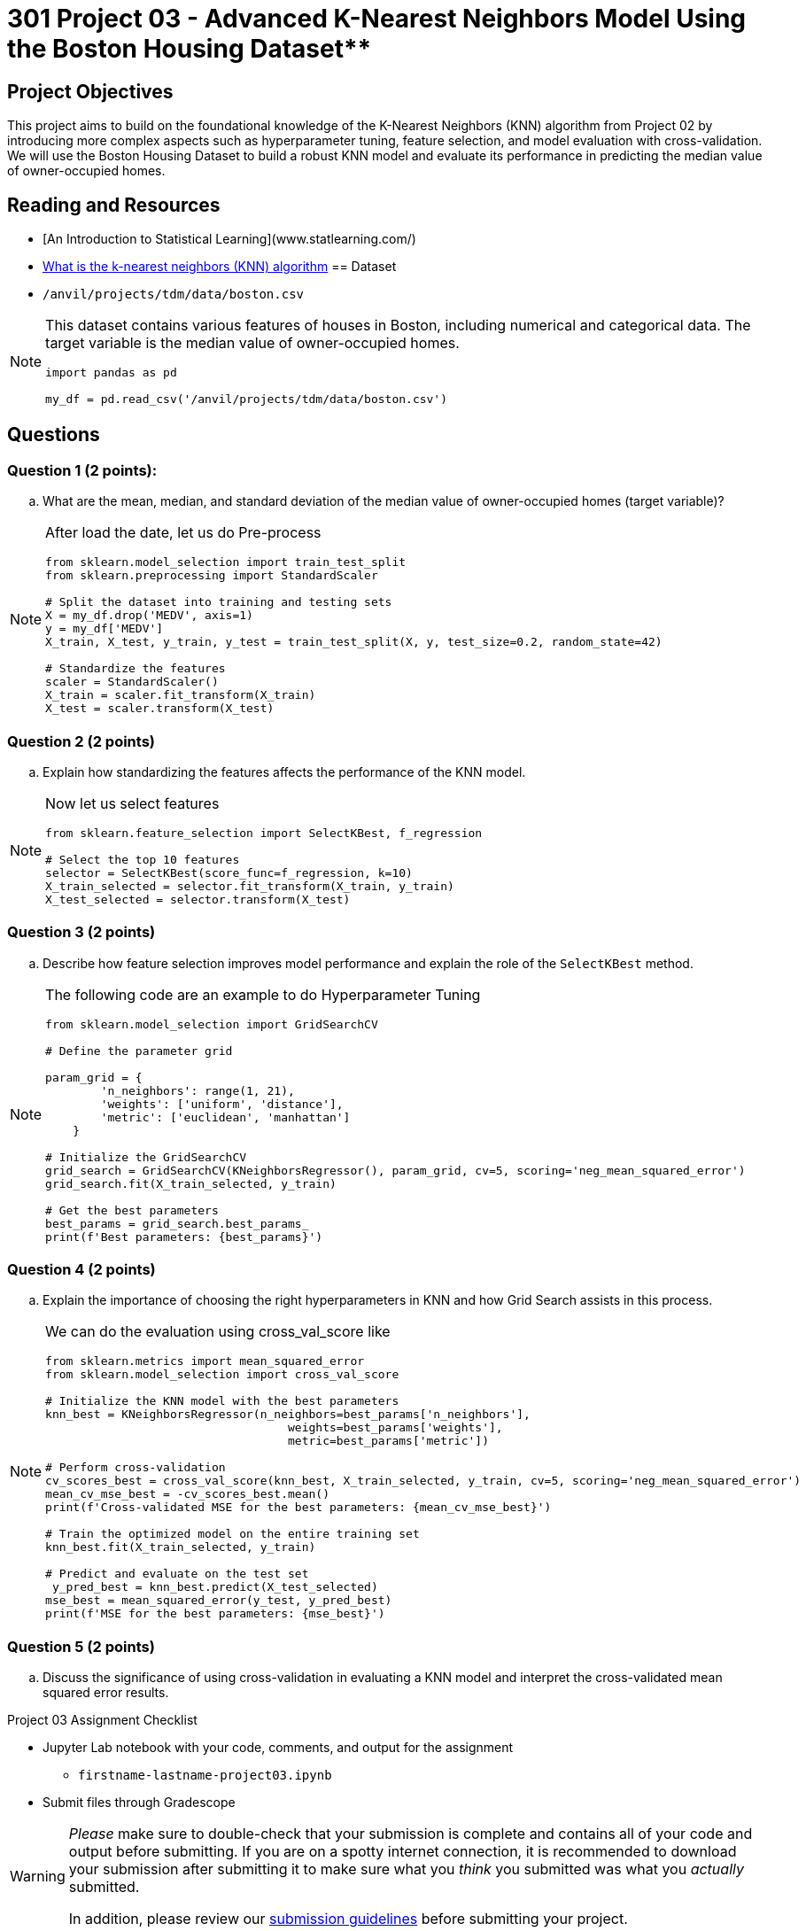 = 301 Project 03 - Advanced K-Nearest Neighbors Model Using the Boston Housing Dataset**

== Project Objectives 

This project aims to build on the foundational knowledge of the K-Nearest Neighbors (KNN) algorithm from Project 02 by introducing more complex aspects such as hyperparameter tuning, feature selection, and model evaluation with cross-validation. We will use the Boston Housing Dataset to build a robust KNN model and evaluate its performance in predicting the median value of owner-occupied homes.

== Reading and Resources 

- [An Introduction to Statistical Learning](www.statlearning.com/)
- https://www.ibm.com/topics/knn[What is the k-nearest neighbors (KNN) algorithm]
== Dataset 

- `/anvil/projects/tdm/data/boston.csv`

[NOTE]
====
This dataset contains various features of houses in Boston, including numerical and categorical data. The target variable is the median value of owner-occupied homes.

[source, python]
----
     
import pandas as pd

my_df = pd.read_csv('/anvil/projects/tdm/data/boston.csv')

----
====

== Questions

=== Question 1 (2 points):

.. What are the mean, median, and standard deviation of the median value of owner-occupied homes (target variable)?

[NOTE]
====

After load the date, let us do Pre-process  

[source,python]
----
from sklearn.model_selection import train_test_split
from sklearn.preprocessing import StandardScaler

# Split the dataset into training and testing sets
X = my_df.drop('MEDV', axis=1)
y = my_df['MEDV']
X_train, X_test, y_train, y_test = train_test_split(X, y, test_size=0.2, random_state=42)

# Standardize the features
scaler = StandardScaler()
X_train = scaler.fit_transform(X_train)
X_test = scaler.transform(X_test)
----
====

=== Question 2 (2 points)

.. Explain how standardizing the features affects the performance of the KNN model.

[NOTE]
====
Now let us select features

[source,python]
----
from sklearn.feature_selection import SelectKBest, f_regression

# Select the top 10 features
selector = SelectKBest(score_func=f_regression, k=10)
X_train_selected = selector.fit_transform(X_train, y_train)
X_test_selected = selector.transform(X_test)
----
====

=== Question 3 (2 points)

.. Describe how feature selection improves model performance and explain the role of the `SelectKBest` method.


[NOTE]
====

The following code are an example to do Hyperparameter Tuning 

[source, python]
----
from sklearn.model_selection import GridSearchCV

# Define the parameter grid

param_grid = {
        'n_neighbors': range(1, 21),
        'weights': ['uniform', 'distance'],
        'metric': ['euclidean', 'manhattan']
    }

# Initialize the GridSearchCV
grid_search = GridSearchCV(KNeighborsRegressor(), param_grid, cv=5, scoring='neg_mean_squared_error')
grid_search.fit(X_train_selected, y_train)

# Get the best parameters
best_params = grid_search.best_params_
print(f'Best parameters: {best_params}')
----
====

=== Question 4 (2 points)

..  Explain the importance of choosing the right hyperparameters in KNN and how Grid Search assists in this process.

[NOTE]
====

We can do the evaluation using cross_val_score like

[source,python]
---- 

from sklearn.metrics import mean_squared_error
from sklearn.model_selection import cross_val_score

# Initialize the KNN model with the best parameters
knn_best = KNeighborsRegressor(n_neighbors=best_params['n_neighbors'],
                                   weights=best_params['weights'],
                                   metric=best_params['metric'])

# Perform cross-validation
cv_scores_best = cross_val_score(knn_best, X_train_selected, y_train, cv=5, scoring='neg_mean_squared_error')
mean_cv_mse_best = -cv_scores_best.mean()
print(f'Cross-validated MSE for the best parameters: {mean_cv_mse_best}')

# Train the optimized model on the entire training set
knn_best.fit(X_train_selected, y_train)

# Predict and evaluate on the test set
 y_pred_best = knn_best.predict(X_test_selected)
mse_best = mean_squared_error(y_test, y_pred_best)
print(f'MSE for the best parameters: {mse_best}')
----
====

=== Question 5 (2 points)

..  Discuss the significance of using cross-validation in evaluating a KNN model and interpret the cross-validated mean squared error results.


Project 03 Assignment Checklist
====

* Jupyter Lab notebook with your code, comments, and output for the assignment
    ** `firstname-lastname-project03.ipynb` 

* Submit files through Gradescope
====

[WARNING]
====
_Please_ make sure to double-check that your submission is complete and contains all of your code and output before submitting. If you are on a spotty internet connection, it is recommended to download your submission after submitting it to make sure what you _think_ you submitted was what you _actually_ submitted.

In addition, please review our xref:projects:current-projects:submissions.adoc[submission guidelines] before submitting your project.
====
 